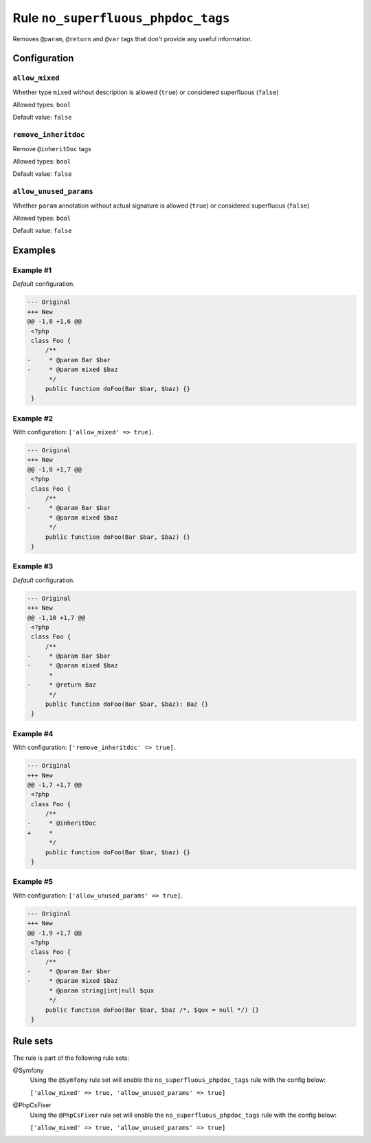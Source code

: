 ===================================
Rule ``no_superfluous_phpdoc_tags``
===================================

Removes ``@param``, ``@return`` and ``@var`` tags that don't provide any useful
information.

Configuration
-------------

``allow_mixed``
~~~~~~~~~~~~~~~

Whether type ``mixed`` without description is allowed (``true``) or considered
superfluous (``false``)

Allowed types: ``bool``

Default value: ``false``

``remove_inheritdoc``
~~~~~~~~~~~~~~~~~~~~~

Remove ``@inheritDoc`` tags

Allowed types: ``bool``

Default value: ``false``

``allow_unused_params``
~~~~~~~~~~~~~~~~~~~~~~~

Whether ``param`` annotation without actual signature is allowed (``true``) or
considered superfluous (``false``)

Allowed types: ``bool``

Default value: ``false``

Examples
--------

Example #1
~~~~~~~~~~

*Default* configuration.

.. code-block:: diff

   --- Original
   +++ New
   @@ -1,8 +1,6 @@
    <?php
    class Foo {
        /**
   -     * @param Bar $bar
   -     * @param mixed $baz
         */
        public function doFoo(Bar $bar, $baz) {}
    }

Example #2
~~~~~~~~~~

With configuration: ``['allow_mixed' => true]``.

.. code-block:: diff

   --- Original
   +++ New
   @@ -1,8 +1,7 @@
    <?php
    class Foo {
        /**
   -     * @param Bar $bar
         * @param mixed $baz
         */
        public function doFoo(Bar $bar, $baz) {}
    }

Example #3
~~~~~~~~~~

*Default* configuration.

.. code-block:: diff

   --- Original
   +++ New
   @@ -1,10 +1,7 @@
    <?php
    class Foo {
        /**
   -     * @param Bar $bar
   -     * @param mixed $baz
         *
   -     * @return Baz
         */
        public function doFoo(Bar $bar, $baz): Baz {}
    }

Example #4
~~~~~~~~~~

With configuration: ``['remove_inheritdoc' => true]``.

.. code-block:: diff

   --- Original
   +++ New
   @@ -1,7 +1,7 @@
    <?php
    class Foo {
        /**
   -     * @inheritDoc
   +     *
         */
        public function doFoo(Bar $bar, $baz) {}
    }

Example #5
~~~~~~~~~~

With configuration: ``['allow_unused_params' => true]``.

.. code-block:: diff

   --- Original
   +++ New
   @@ -1,9 +1,7 @@
    <?php
    class Foo {
        /**
   -     * @param Bar $bar
   -     * @param mixed $baz
         * @param string|int|null $qux
         */
        public function doFoo(Bar $bar, $baz /*, $qux = null */) {}
    }

Rule sets
---------

The rule is part of the following rule sets:

@Symfony
  Using the ``@Symfony`` rule set will enable the ``no_superfluous_phpdoc_tags`` rule with the config below:

  ``['allow_mixed' => true, 'allow_unused_params' => true]``

@PhpCsFixer
  Using the ``@PhpCsFixer`` rule set will enable the ``no_superfluous_phpdoc_tags`` rule with the config below:

  ``['allow_mixed' => true, 'allow_unused_params' => true]``
